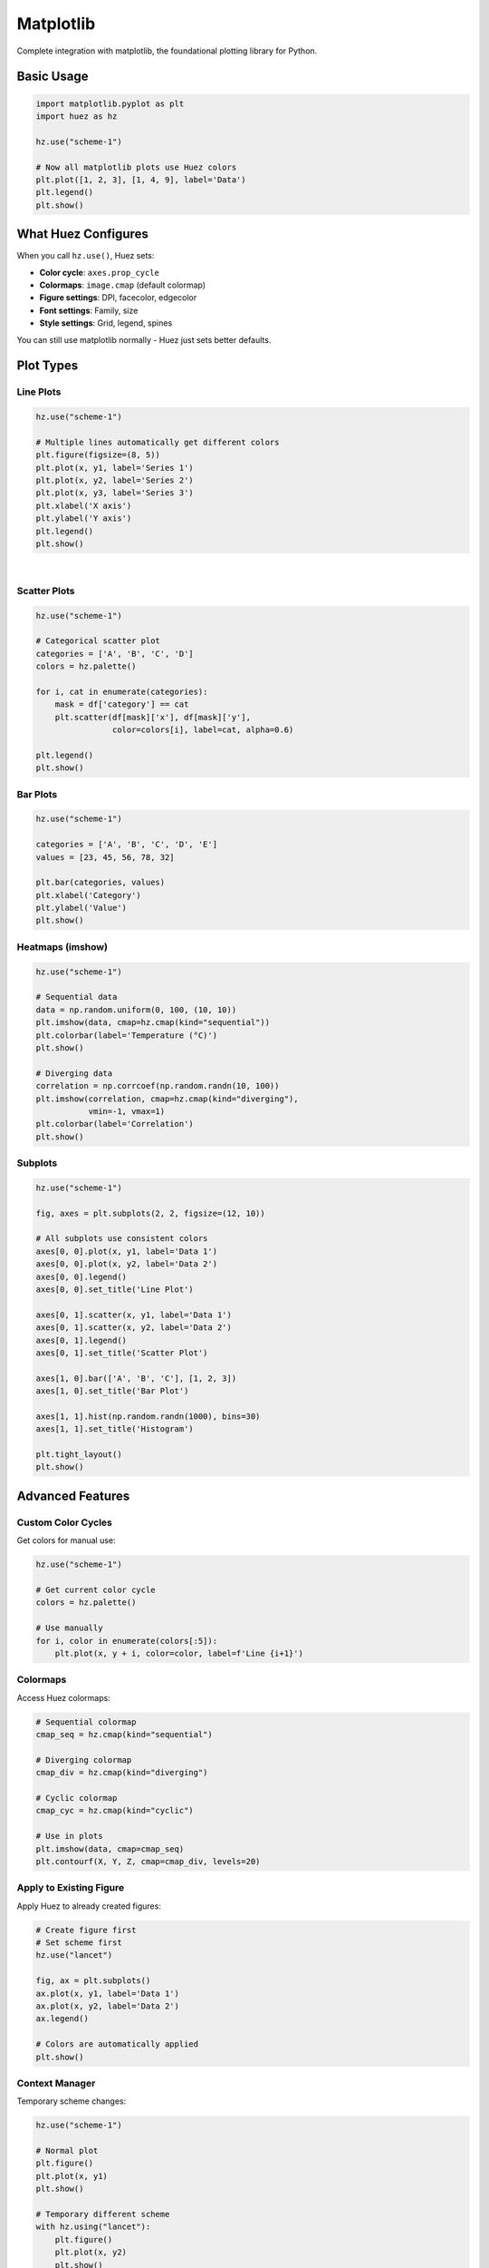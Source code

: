 Matplotlib
==========

Complete integration with matplotlib, the foundational plotting library for Python.

Basic Usage
-----------

.. code-block:: python

   import matplotlib.pyplot as plt
   import huez as hz
   
   hz.use("scheme-1")
   
   # Now all matplotlib plots use Huez colors
   plt.plot([1, 2, 3], [1, 4, 9], label='Data')
   plt.legend()
   plt.show()

What Huez Configures
--------------------

When you call ``hz.use()``, Huez sets:

- **Color cycle**: ``axes.prop_cycle``
- **Colormaps**: ``image.cmap`` (default colormap)
- **Figure settings**: DPI, facecolor, edgecolor
- **Font settings**: Family, size
- **Style settings**: Grid, legend, spines

You can still use matplotlib normally - Huez just sets better defaults.

Plot Types
----------

Line Plots
^^^^^^^^^^

.. code-block:: python

   hz.use("scheme-1")
   
   # Multiple lines automatically get different colors
   plt.figure(figsize=(8, 5))
   plt.plot(x, y1, label='Series 1')
   plt.plot(x, y2, label='Series 2')
   plt.plot(x, y3, label='Series 3')
   plt.xlabel('X axis')
   plt.ylabel('Y axis')
   plt.legend()
   plt.show()

.. image:: /_static/comparison/matplotlib_huez_lines.png
   :width: 60%
   :align: center

|

Scatter Plots
^^^^^^^^^^^^^

.. code-block:: python

   hz.use("scheme-1")
   
   # Categorical scatter plot
   categories = ['A', 'B', 'C', 'D']
   colors = hz.palette()
   
   for i, cat in enumerate(categories):
       mask = df['category'] == cat
       plt.scatter(df[mask]['x'], df[mask]['y'], 
                   color=colors[i], label=cat, alpha=0.6)
   
   plt.legend()
   plt.show()

Bar Plots
^^^^^^^^^

.. code-block:: python

   hz.use("scheme-1")
   
   categories = ['A', 'B', 'C', 'D', 'E']
   values = [23, 45, 56, 78, 32]
   
   plt.bar(categories, values)
   plt.xlabel('Category')
   plt.ylabel('Value')
   plt.show()

Heatmaps (imshow)
^^^^^^^^^^^^^^^^^

.. code-block:: python

   hz.use("scheme-1")
   
   # Sequential data
   data = np.random.uniform(0, 100, (10, 10))
   plt.imshow(data, cmap=hz.cmap(kind="sequential"))
   plt.colorbar(label='Temperature (°C)')
   plt.show()
   
   # Diverging data
   correlation = np.corrcoef(np.random.randn(10, 100))
   plt.imshow(correlation, cmap=hz.cmap(kind="diverging"), 
              vmin=-1, vmax=1)
   plt.colorbar(label='Correlation')
   plt.show()

Subplots
^^^^^^^^

.. code-block:: python

   hz.use("scheme-1")
   
   fig, axes = plt.subplots(2, 2, figsize=(12, 10))
   
   # All subplots use consistent colors
   axes[0, 0].plot(x, y1, label='Data 1')
   axes[0, 0].plot(x, y2, label='Data 2')
   axes[0, 0].legend()
   axes[0, 0].set_title('Line Plot')
   
   axes[0, 1].scatter(x, y1, label='Data 1')
   axes[0, 1].scatter(x, y2, label='Data 2')
   axes[0, 1].legend()
   axes[0, 1].set_title('Scatter Plot')
   
   axes[1, 0].bar(['A', 'B', 'C'], [1, 2, 3])
   axes[1, 0].set_title('Bar Plot')
   
   axes[1, 1].hist(np.random.randn(1000), bins=30)
   axes[1, 1].set_title('Histogram')
   
   plt.tight_layout()
   plt.show()

Advanced Features
-----------------

Custom Color Cycles
^^^^^^^^^^^^^^^^^^^

Get colors for manual use:

.. code-block:: python

   hz.use("scheme-1")
   
   # Get current color cycle
   colors = hz.palette()
   
   # Use manually
   for i, color in enumerate(colors[:5]):
       plt.plot(x, y + i, color=color, label=f'Line {i+1}')

Colormaps
^^^^^^^^^

Access Huez colormaps:

.. code-block:: python

   # Sequential colormap
   cmap_seq = hz.cmap(kind="sequential")
   
   # Diverging colormap
   cmap_div = hz.cmap(kind="diverging")
   
   # Cyclic colormap
   cmap_cyc = hz.cmap(kind="cyclic")
   
   # Use in plots
   plt.imshow(data, cmap=cmap_seq)
   plt.contourf(X, Y, Z, cmap=cmap_div, levels=20)

Apply to Existing Figure
^^^^^^^^^^^^^^^^^^^^^^^^^

Apply Huez to already created figures:

.. code-block:: python

   # Create figure first
   # Set scheme first
   hz.use("lancet")
   
   fig, ax = plt.subplots()
   ax.plot(x, y1, label='Data 1')
   ax.plot(x, y2, label='Data 2')
   ax.legend()
   
   # Colors are automatically applied
   plt.show()

Context Manager
^^^^^^^^^^^^^^^

Temporary scheme changes:

.. code-block:: python

   hz.use("scheme-1")
   
   # Normal plot
   plt.figure()
   plt.plot(x, y1)
   plt.show()
   
   # Temporary different scheme
   with hz.using("lancet"):
       plt.figure()
       plt.plot(x, y2)
       plt.show()
   
   # Back to scheme-1
   plt.figure()
   plt.plot(x, y3)
   plt.show()

Best Practices
--------------

For Publications
^^^^^^^^^^^^^^^^

.. code-block:: python

   hz.use("npg", mode="print", ensure_accessible=True)
   
   fig, ax = plt.subplots(figsize=(3.5, 2.5), dpi=300)
   ax.plot(x, y, linewidth=2, marker='o', markevery=5)
   ax.set_xlabel('X axis', fontsize=9)
   ax.set_ylabel('Y axis', fontsize=9)
   
   plt.savefig('figure.pdf', dpi=300, bbox_inches='tight')

For Presentations
^^^^^^^^^^^^^^^^^

.. code-block:: python

   hz.use("scheme-1", mode="presentation")
   
   fig, ax = plt.subplots(figsize=(12, 8))
   ax.plot(x, y, linewidth=4)
   ax.set_xlabel('X axis', fontsize=20)
   ax.set_ylabel('Y axis', fontsize=20)
   ax.set_title('Title', fontsize=24, fontweight='bold')
   
   plt.savefig('slide.png', dpi=150, bbox_inches='tight')

Combining with Styles
^^^^^^^^^^^^^^^^^^^^^

Combine Huez with matplotlib styles:

.. code-block:: python

   # Apply matplotlib style for layout
   plt.style.use('seaborn-v0_8-whitegrid')
   
   # Apply Huez for colors
   hz.use("scheme-1")
   
   # Now you have nice layout + professional colors
   plt.plot(x, y)

Troubleshooting
---------------

Colors Not Changing
^^^^^^^^^^^^^^^^^^^

Make sure to apply Huez **before** creating plots:

.. code-block:: python

   # ✅ Correct order
   hz.use("scheme-1")
   plt.plot(x, y)
   
   # ❌ Wrong order
   plt.plot(x, y)
   hz.use("scheme-1")  # Too late!

Explicit Colors Override
^^^^^^^^^^^^^^^^^^^^^^^^^

Explicit ``color`` parameter overrides Huez:

.. code-block:: python

   hz.use("scheme-1")
   
   # ❌ Explicit color overrides Huez
   plt.plot(x, y, color='red')
   
   # ✅ Let Huez assign color
   plt.plot(x, y)

Colormap Not Applied
^^^^^^^^^^^^^^^^^^^^

Use ``cmap`` parameter for heatmaps:

.. code-block:: python

   hz.use("scheme-1")
   
   # ✅ Correct
   plt.imshow(data, cmap=hz.cmap())
   
   # ❌ Uses default colormap
   plt.imshow(data)

API Reference
-------------

Matplotlib-specific functions:

.. code-block:: python

   # Get current matplotlib color cycle
   colors = hz.palette()
   
   # Get matplotlib colormap
   cmap = hz.cmap(kind="sequential")
   
   # Note: apply_to_figure() does not accept 'scheme' parameter
   # Use hz.use() to set scheme first
   hz.use("lancet")  # Set scheme globally

Next Steps
----------

- Check :doc:`seaborn` for enhanced features
- Read :doc:`../user_guide/best_practices` for tips
- Explore :doc:`../gallery/index` for examples


